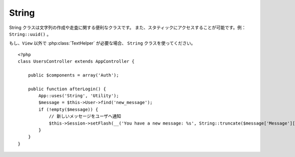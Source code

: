 String
######

.. php:class:: String

..
  The String class includes convenience methods for creating and
  manipulating strings and is normally accessed statically. Example:
  ``String::uuid()``.

String クラスは文字列の作成や走査に関する便利なクラスです。
また、スタティックにアクセスすることが可能です。例： ``String::uuid()`` 。

..
  If you need :php:class:`TextHelper` functionalities outside of a ``View``,
  use the ``String`` class::

    <?php
    class UsersController extends AppController {

        public $components = array('Auth');

        public function afterLogin() {
            App::uses('String', 'Utility');
            $message = $this->User->find('new_message');
            if (!empty($message)) {
                // notify user of new message
                $this->Session->setFlash(__('You have a new message: %s', String::truncate($message['Message']['body'], 255, array('html' => true))));
            }
        }
    }

もし、``View`` 以外で :php:class:`TextHelper` が必要な場合、 ``String`` クラスを使ってください。\ ::

    <?php
    class UsersController extends AppController {

        public $components = array('Auth');

        public function afterLogin() {
            App::uses('String', 'Utility');
            $message = $this->User->find('new_message');
            if (!empty($message)) {
                // 新しいメッセージをユーザへ通知
                $this->Session->setFlash(__('You have a new message: %s', String::truncate($message['Message']['body'], 255, array('html' => true))));
            }
        }
    }

..
  .. versionchanged:: 2.1
     Several methods from :php:class:`TextHelper` have been moved to
     ``String`` class.

.. versionchanged:: 2.1
  :php:class:`TextHelper` のいくつかのメソッドは ``String`` クラスへ移動しています。

..
  .. php:staticmethod:: uuid()

      The uuid method is used to generate unique identifiers as per
      :rfc:`4122`. The uuid is a
      128bit string in the format of
      485fc381-e790-47a3-9794-1337c0a8fe68.

  ::

       <?php
        String::uuid(); // 485fc381-e790-47a3-9794-1337c0a8fe68

.. php:staticmethod:: uuid()

    uuid メソッドは、:rfc:`4122` で規定されているようなユニークIDを生成するために利用します。
    uuid とは、485fc381-e790-47a3-9794-1337c0a8fe68 のようなフォーマットの128ビットの文字列のことです。\ ::

        <?php
        String::uuid(); // 485fc381-e790-47a3-9794-1337c0a8fe68

..
  .. php:staticmethod:: tokenize($data, $separator = ',', $leftBound = '(', $rightBound = ')')

   　Tokenizes a string using ``$separator``, ignoring any instance of
    ``$separator`` that appears between ``$leftBound`` and ``$rightBound``.

    This method can be useful when splitting up data in that has regular
    formatting such as tag lists::

        <?php
        $data = "cakephp 'great framework' php";
        $result = String::tokenize($data, ' ', "'", "'");
        // result contains
        array('cakephp', "'great framework'", 'php');


.. php:staticmethod:: tokenize($data, $separator = ',', $leftBound = '(', $rightBound = ')')

    ``$separator`` を利用して文字列をトークン化します。この際に ``$leftBound`` と
    ``$rightBound`` の間に現れる  ``$separator`` は無視します

    このメソッドは、タグリストのような定形フォーマットのデータを分割するのに便利です。\ ::

        <?php
        $data = "cakephp 'great framework' php";
        $result = String::tokenize($data, ' ', "'", "'");
        // 結果
        array('cakephp', "'great framework'", 'php');

..
  .. php:staticmethod:: insert($string, $data, $options = array())

      The insert method is used to create string templates and to allow
      for key/value replacements::

          <?php
          String::insert('My name is :name and I am :age years old.', array('name' => 'Bob', 'age' => '65'));
          // generates: "My name is Bob and I am 65 years old."

.. php:staticmethod:: insert($string, $data, $options = array())

    insert メソッドは、テンプレートとキー・バリューの組み合わせから文字列を作成できます。\ ::

        <?php
        String::insert('My name is :name and I am :age years old.', array('name' => 'Bob', 'age' => '65'));
        // 生成される文字列: "My name is Bob and I am 65 years old."

..
  .. php:staticmethod:: cleanInsert($string, $options = array())

      Cleans up a ``String::insert`` formatted string with given $options
      depending on the 'clean' key in $options. The default method used
      is text but html is also available. The goal of this function is to
      replace all whitespace and unneeded markup around placeholders that
      did not get replaced by Set::insert.

      You can use the following options in the options array::

          <?php
          $options = array(
              'clean' => array(
                  'method' => 'text', // or html
              ),
              'before' => '',
              'after' => ''
          );

.. php:staticmethod:: cleanInsert($string, $options = array())

    与えられた $options に 'clean' キーが存在した場合、その指定に従って
    ``String::insert`` をクリーンアップします。
    デフォルトでは text を利用しますが、html も用意されています。
    この機能の目的は、 Set::insert では取り除けなかったホワイトスペース、
    および、プレースホルダー周辺で必要がないマークアップを取り除くことにあります。

    オプションは次のように指定します。\ ::

        <?php
        $options = array(
            'clean' => array(
                'method' => 'text', // or html
            ),
            'before' => '',
            'after' => ''
        );

..
  .. php:staticmethod:: wrap($text, $options = array())

      Wraps a block of text to a set width, and indent blocks as well.
      Can intelligently wrap text so words are not sliced across lines::

          <?php
          $text = 'This is the song that never ends.';
          $result = String::wrap($text, 22);

          // returns
          This is the song
          that never ends.

      You can provide an array of options that control how wrapping is done.  The
      supported options are:

      * ``width`` The width to wrap to. Defaults to 72.
      * ``wordWrap`` Whether or not to wrap whole words. Defaults to true.
      * ``indent`` The character to indent lines with. Defaults to ''.
      * ``indentAt`` The line number to start indenting text. Defaults to 0.

.. php:staticmethod:: wrap($text, $options = array())

    テキストのブロックを決められた幅や折り返し、インデントにも対応します。
    単語の途中で改行されたりしないように、賢く折り返しの処理を行います。\ ::

       <?php
       $text = 'This is the song that never ends.';
       $result = String::wrap($text, 22);

       // 出力
       This is the song
       that never ends.

    どのように折り返し処理を行うか、オプションの配列で指定することができます。
    サポートされているオプションは次のとおりです。

    * ``width`` 折り返す幅。デフォルトは 72。
    * ``wordWrap`` 単語の途中で折り返すか否かのフラグ。デフォルトは true 。
    * ``indent`` インデントの文字数。デフォルトは '' 。
    * ``indentAt`` インデントを開始する数。デフォルトは 0 。


.. start-string

..
  .. php:method:: highlight(string $haystack, string $needle, array $options = array() )

      :param string $haystack: The string to search.
      :param string $needle: The string to find.
      :param array $options: An array of options, see below.

      Highlights ``$needle`` in ``$haystack`` using the
    ``$options['format']`` string specified or a default string.

    Options:

    -  'format' - string The piece of html with that the phrase will be
       highlighted
    -  'html' - bool If true, will ignore any HTML tags, ensuring that
       only the correct text is highlighted

    Example::

        <?php
        // called as TextHelper
        echo $this->Text->highlight($lastSentence, 'using', array('format' => '<span class="highlight">\1</span>'));

        // called as String
        App::uses('String', 'Utility');
        echo String::highlight($lastSentence, 'using', array('format' => '<span class="highlight">\1</span>'));

    Output::

        Highlights $needle in $haystack <span class="highlight">using</span>
        the $options['format'] string specified  or a default string.


.. php:method:: highlight(string $haystack, string $needle, array $options = array() )

    :param string $haystack: 検索対象の文字列
    :param string $needle: 探したい文字列
    :param array $options: オプションの配列、下記参照

    ``$haystack`` 中の ``$needle`` を ``$options['format']`` で指定された文字列か、\
    デフォルトの文字列でハイライト表示します。

    オプション:

    -  'format' - 文字列。ハイライト表示に使う HTML を指定。
    -  'html' - 真偽値。true の場合は、HTML タグは無視して、純粋なテキスト部分のみハイライト表示します。

    例::

        <?php
        // TextHelper として呼び出し
        echo $this->Text->highlight($lastSentence, 'using', array('format' => '<span class="highlight">\1</span>'));

        // String クラスとして呼び出し
        App::uses('String', 'Utility');
        echo String::highlight($lastSentence, 'using', array('format' => '<span class="highlight">\1</span>'));

    出力::

        Highlights $needle in $haystack <span class="highlight">using</span>
        the $options['format'] string specified  or a default string.

..
  .. php:method:: stripLinks($text)

      Strips the supplied ``$text`` of any HTML links.

.. php:method:: stripLinks($text)

    ``$text`` の中の HTML リンクを取り除きます。

..
  .. php:method:: truncate(string $text, int $length=100, array $options)

      :param string $text: The text to truncate.
      :param int $length:  The length to trim to.
      :param array $options: An array of options to use.

      Cuts a string to the ``$length`` and adds a suffix with
      ``'ending'`` if the text is longer than ``$length``. If ``'exact'``
      is passed as ``false``, the truncation will occur after the next
      word ending. If ``'html'`` is passed as ``true``, html tags will be
      respected and will not be cut off.

      ``$options`` is used to pass all extra parameters, and has the
      following possible keys by default, all of which are optional::

          array(
              'ending' => '...',
              'exact' => true,
              'html' => false
          )

      Example::

          <?php
          // called as TextHelper
          echo $this->Text->truncate(
              'The killer crept forward and tripped on the rug.',
              22,
              array(
                  'ending' => '...',
                  'exact' => false
              )
          );

          // called as String
          App::uses('String', 'Utility');
          echo String::truncate(
              'The killer crept forward and tripped on the rug.',
              22,
              array(
                  'ending' => '...',
                  'exact' => false
              )
          );

      Output::

          The killer crept...


.. php:method:: truncate(string $text, int $length=100, array $options)

    :param string $text: 切り取り対象の文字列
    :param int $length:  切り取る長さ
    :param array $options: オプションの配列

    文字列を ``$length`` の長さでカットします。テキストの長さが ``$length``
    よりも長かった場合は、 ``'ending'`` で指定されたサフィックスを追加します。
    もし ``'exact'`` が ``false`` の場合、次の単語の最後まで含めて切り取ります。
    もし、 ``'html'`` が ``true`` の場合は HTML タグはカット対象になりません。

    ``$options`` は、どんな拡張パラメータでも利用できるように使われますが、\
    デフォルトでは次のオプションのみが利用できます。\ ::

        array(
            'ending' => '...',
            'exact' => true,
            'html' => false
        )

    例::

        <?php
        // TextHelper として利用
        echo $this->Text->truncate(
            'The killer crept forward and tripped on the rug.',
            22,
            array(
                'ending' => '...',
                'exact' => false
            )
        );

        // String クラスとして利用
        App::uses('String', 'Utility');
        echo String::truncate(
            'The killer crept forward and tripped on the rug.',
            22,
            array(
                'ending' => '...',
                'exact' => false
            )
        );

    出力::

        The killer crept...

..
  .. php:method:: excerpt(string $haystack, string $needle, integer $radius=100, string $ending="...")

      :param string $haystack: The string to search.
      :param string $needle: The string to excerpt around.
      :param int $radius:  The number of characters on either side of $needle you want to include.
      :param string $ending: Text to append/prepend to the beginning or end of the result.

      Extracts an excerpt from ``$haystack`` surrounding the ``$needle``
      with a number of characters on each side determined by ``$radius``,
      and prefix/suffix with ``$ending``. This method is especially handy for
      search results. The query string or keywords can be shown within
      the resulting document.::

          <?php
          // called as TextHelper
          echo $this->Text->excerpt($lastParagraph, 'method', 50, '...');

          // called as String
          App::uses('String', 'Utility');
          echo String::excerpt($lastParagraph, 'method', 50, '...');

      Output::

          ... by $radius, and prefix/suffix with $ending. This method is
          especially handy for search results. The query...


.. php:method:: excerpt(string $haystack, string $needle, integer $radius=100, string $ending="...")

    :param string $haystack: 抜粋する対象の文字列
    :param string $needle: 抜粋する文字列
    :param int $radius:  $needle の前後に含めたい文字列の長さ
    :param string $ending: 文字列の最初と最後に追懐したい文字列

    ``$haystack`` から ``$needle`` の前後 ``$radius`` の数の文字列を抜き出します。
    抜き出した文字列に ``$ending`` の文字列を前後に付けて返します。
    このメソッドは検索結果の表示に特に役立ちます。
    検索結果のドキュメント内で、検索文字列やキーワードを示すことができます。\ ::

        <?php
        // TextHelper として利用
        echo $this->Text->excerpt($lastParagraph, 'method', 50, '...');

        // String クラスとして利用
        App::uses('String', 'Utility');
        echo String::excerpt($lastParagraph, 'method', 50, '...');

    出力::

        ... by $radius, and prefix/suffix with $ending. This method is
        especially handy for search results. The query...


..
  .. php:method:: toList(array $list, $and='and')

      :param array $list: Array of elements to combine into a list sentence.
      :param string $and: The word used for the last join.

      Creates a comma-separated list where the last two items are joined
      with ‘and’.::

          <?php
          // called as TextHelper
          echo $this->Text->toList($colors);

          // called as String
          App::uses('String', 'Utility');
          echo String::toList($colors);

      Output::

          red, orange, yellow, green, blue, indigo and violet

.. php:method:: toList(array $list, $and='and')

    :param array $list: リスト文として結合したい配列
    :param string $and: 最後の結合箇所で利用する単語

    最後の2つの要素をを「and」で結合したカンマ区切りのリストを作成します。\ ::

        <?php
        // TextHelper として利用
        echo $this->Text->toList($colors);

        // String として利用
        App::uses('String', 'Utility');
        echo String::toList($colors);

    出力::

        red, orange, yellow, green, blue, indigo and violet

.. end-string

.. meta::
    :title lang=en: String
    :keywords lang=en: array php,array name,string options,data options,result string,class string,string data,string class,placeholders,default method,key value,markup,rfc,replacements,convenience,templates
